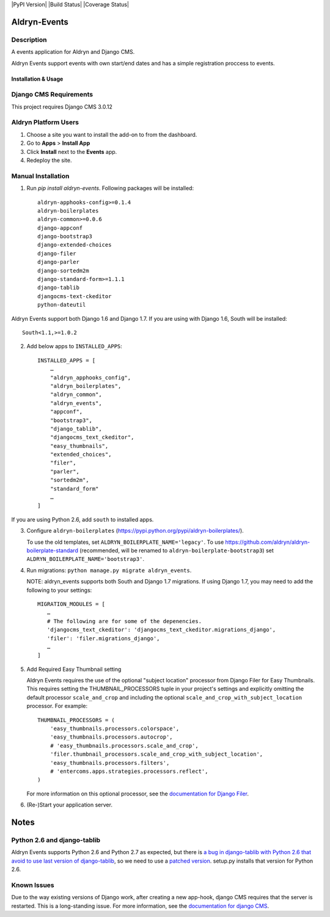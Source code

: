 |PyPI Version| |Build Status| |Coverage Status|

=============
Aldryn-Events
=============

Description
~~~~~~~~~~~
A events application for Aldryn and Django CMS.

Aldryn Events support events with own start/end dates and has a simple
registration proccess to events.

--------------------
Installation & Usage
--------------------

Django CMS Requirements
~~~~~~~~~~~~~~~~~~~~~~~

This project requires Django CMS 3.0.12


Aldryn Platform Users
~~~~~~~~~~~~~~~~~~~~~

1) Choose a site you want to install the add-on to from the dashboard.

2) Go to **Apps** > **Install App**

3) Click **Install** next to the **Events** app.

4) Redeploy the site.

Manual Installation
~~~~~~~~~~~~~~~~~~~

1) Run `pip install aldryn-events`. Following packages will be installed: ::

    aldryn-apphooks-config>=0.1.4
    aldryn-boilerplates
    aldryn-common>=0.0.6
    django-appconf
    django-bootstrap3
    django-extended-choices
    django-filer
    django-parler
    django-sortedm2m
    django-standard-form>=1.1.1
    django-tablib
    djangocms-text-ckeditor
    python-dateutil

Aldryn Events support both Django 1.6 and Django 1.7. If you are using with
Django 1.6, South will be installed: ::

    South<1.1,>=1.0.2

2) Add below apps to ``INSTALLED_APPS``: ::

    INSTALLED_APPS = [
        …
        "aldryn_apphooks_config",
        "aldryn_boilerplates",
        "aldryn_common",
        "aldryn_events",
        "appconf",
        "bootstrap3",
        "django_tablib",
        "djangocms_text_ckeditor",
        "easy_thumbnails",
        "extended_choices",
        "filer",
        "parler",
        "sortedm2m",
        "standard_form"
        …
    ]

If you are using Python 2.6, add ``south`` to installed apps.

3) Configure ``aldryn-boilerplates`` (https://pypi.python.org/pypi/aldryn-boilerplates/).

   To use the old templates, set ``ALDRYN_BOILERPLATE_NAME='legacy'``.
   To use https://github.com/aldryn/aldryn-boilerplate-standard (recommended, will be renamed to
   ``aldryn-boilerplate-bootstrap3``) set ``ALDRYN_BOILERPLATE_NAME='bootstrap3'``.

4) Run migrations: ``python manage.py migrate aldryn_events``.

   NOTE: aldryn_events supports both South and Django 1.7 migrations. If using
   Django 1.7, you may need to add the following to your settings: ::

    MIGRATION_MODULES = [
       …
       # The following are for some of the depenencies.
       'djangocms_text_ckeditor': 'djangocms_text_ckeditor.migrations_django',
       'filer': 'filer.migrations_django',
       …
    ]

5) Add Required Easy Thumbnail setting

   Aldryn Events requires the use of the optional "subject location" processor
   from Django Filer for Easy Thumbnails. This requires setting the
   THUMBNAIL_PROCESSORS tuple in your project's settings and explicitly omitting
   the default processor ``scale_and_crop`` and including the optional
   ``scale_and_crop_with_subject_location`` processor. For example: ::

    THUMBNAIL_PROCESSORS = (
        'easy_thumbnails.processors.colorspace',
        'easy_thumbnails.processors.autocrop',
        # 'easy_thumbnails.processors.scale_and_crop',
        'filer.thumbnail_processors.scale_and_crop_with_subject_location',
        'easy_thumbnails.processors.filters',
        # 'entercoms.apps.strategies.processors.reflect',
    )

   For more information on this optional processor, see the `documentation for Django Filer`__.

__ http://django-filer.readthedocs.org/en/latest/installation.html#subject-location-aware-cropping

6) (Re-)Start your application server.


=============
Notes
=============

Python 2.6 and django-tablib
~~~~~~~~~~~~~~~~~~~~~~~~~~~~

Aldryn Events supports Python 2.6 and Python 2.7 as expected, but there is `a
bug in django-tablib with Python 2.6 that avoid to use last version of
django-tablib`__, so we need to use a `patched version`__. setup.py installs
that version for Python 2.6.



Known Issues
~~~~~~~~~~~~

Due to the way existing versions of Django work, after creating a new app-hook,
django CMS requires that the server is restarted. This is a long-standing issue.
For more information, see the `documentation for django CMS`__.

__ https://github.com/joshourisman/django-tablib/pull/37
__ https://github.com/aldryn/aldryn-apphooks-config/archive/master.zip
__ https://django-cms.readthedocs.org/en/support-3.0.x/how_to/apphooks.html#apphooks

